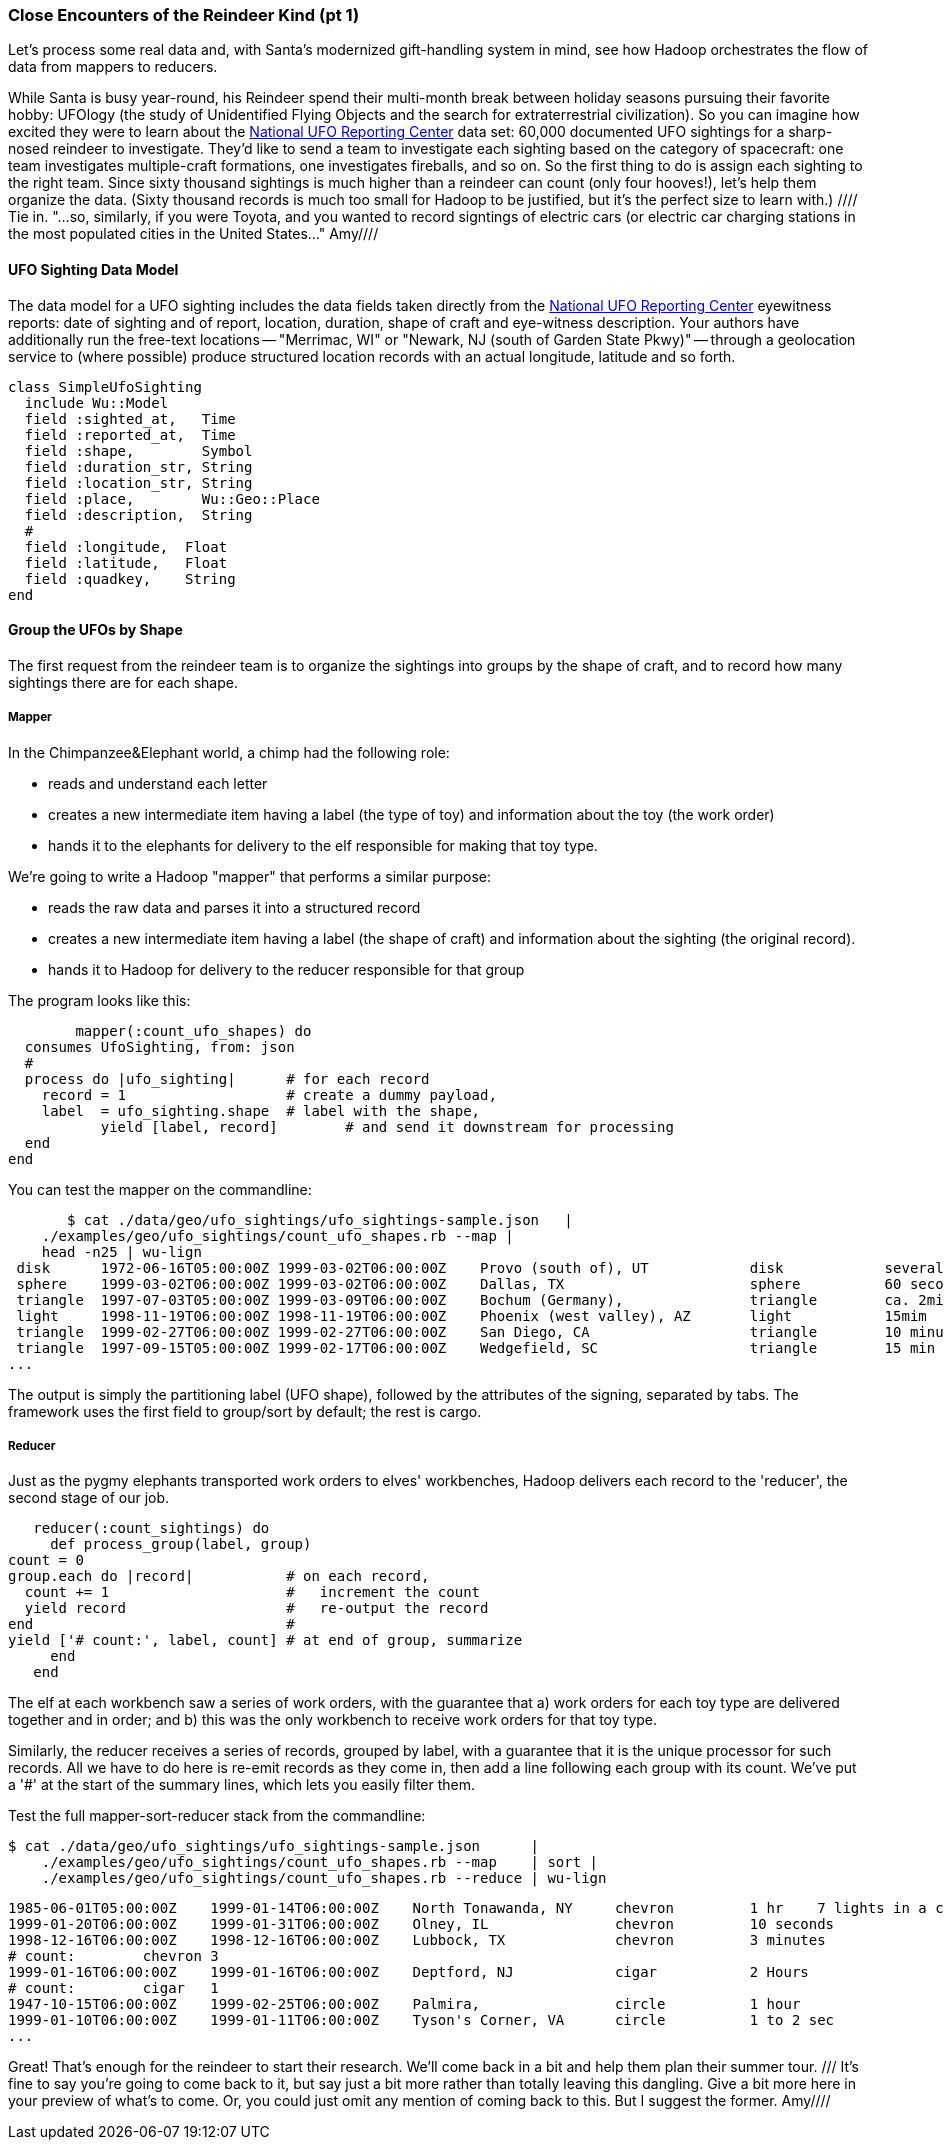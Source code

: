 === Close Encounters of the Reindeer Kind (pt 1)

Let's process some real data and, with Santa's modernized gift-handling system in mind, see how Hadoop orchestrates the flow of data from mappers to reducers. 

While Santa is busy year-round, his Reindeer spend their multi-month break between holiday seasons pursuing their favorite hobby: UFOlogy (the study of Unidentified Flying Objects and the search for extraterrestrial civilization). So you can imagine how excited they were to learn about the http://www.infochimps.com/datasets/60000-documented-ufo-sightings-with-text-descriptions-and-metada[National UFO Reporting Center] data set: 60,000 documented UFO sightings for a sharp-nosed reindeer to investigate. They'd like to send a team to investigate each sighting based on the category of spacecraft: one team investigates multiple-craft formations, one investigates fireballs, and so on. So the first thing to do is assign each sighting to the right team. Since sixty thousand sightings is much higher than a reindeer can count (only four hooves!), let's help them organize the data. (Sixty thousand records is much too small for Hadoop to be justified, but it's the perfect size to learn with.)
//// Tie in.  "...so, similarly, if you were Toyota, and you wanted to record signtings of electric cars (or electric car charging stations in the most populated cities in the United States..."  Amy////

==== UFO Sighting Data Model

The data model for a UFO sighting includes the data fields taken directly from the http://www.nuforc.org/[National UFO Reporting Center] eyewitness reports: date of sighting and of report, location, duration, shape of craft and eye-witness description. Your authors have additionally run the free-text locations -- "Merrimac, WI" or "Newark,  NJ (south of Garden State Pkwy)" -- through a geolocation service to (where possible) produce structured location records with an actual longitude, latitude and so forth.

	class SimpleUfoSighting
	  include Wu::Model
	  field :sighted_at,   Time
	  field :reported_at,  Time
	  field :shape,        Symbol
	  field :duration_str, String
	  field :location_str, String
	  field :place,        Wu::Geo::Place
	  field :description,  String
	  #
	  field :longitude,  Float
	  field :latitude,   Float
	  field :quadkey,    String
	end

==== Group the UFOs by Shape

The first request from the reindeer team is to organize the sightings into groups by the shape of craft, and to record how many sightings there are for each shape.

===== Mapper

In the Chimpanzee&Elephant world, a chimp had the following role:

* reads and understand each letter
* creates a new intermediate item having a label (the type of toy) and information about the toy (the work order)
* hands it to the elephants for delivery to the elf responsible for making that toy type.

We're going to write a Hadoop "mapper" that performs a similar purpose:

* reads the raw data and parses it into a structured record
* creates a new intermediate item having a label (the shape of craft) and information about the sighting (the original record).
* hands it to Hadoop for delivery to the reducer responsible for that group

The program looks like this:

  	mapper(:count_ufo_shapes) do
	  consumes UfoSighting, from: json
	  #
	  process do |ufo_sighting|      # for each record
	    record = 1                   # create a dummy payload,
	    label  = ufo_sighting.shape  # label with the shape,
            yield [label, record]        # and send it downstream for processing
	  end
	end

You can test the mapper on the commandline:

        $ cat ./data/geo/ufo_sightings/ufo_sightings-sample.json   |
	    ./examples/geo/ufo_sightings/count_ufo_shapes.rb --map |
	    head -n25 | wu-lign
	 disk	   1972-06-16T05:00:00Z	1999-03-02T06:00:00Z	Provo (south of), UT     	disk     	several min.   	Str...
	 sphere	   1999-03-02T06:00:00Z	1999-03-02T06:00:00Z	Dallas, TX              	sphere  	60 seconds     	Whi...
	 triangle  1997-07-03T05:00:00Z	1999-03-09T06:00:00Z	Bochum (Germany),       	triangle	ca. 2min       	Tri...
	 light	   1998-11-19T06:00:00Z	1998-11-19T06:00:00Z	Phoenix (west valley), AZ	light   	15mim          	Whi...
	 triangle  1999-02-27T06:00:00Z	1999-02-27T06:00:00Z	San Diego, CA            	triangle	10 minutes     	cha...
	 triangle  1997-09-15T05:00:00Z	1999-02-17T06:00:00Z	Wedgefield, SC             	triangle	15 min         	Tra...
	...

The output is simply the partitioning label (UFO shape), followed by the attributes of the signing, separated by tabs. The framework uses the first field to group/sort by default; the rest is cargo.

===== Reducer

Just as the pygmy elephants transported work orders to elves' workbenches, Hadoop delivers each record to the 'reducer', the second stage of our job.

      reducer(:count_sightings) do
        def process_group(label, group)
	  count = 0
	  group.each do |record|           # on each record,
	    count += 1                     #   increment the count
	    yield record                   #   re-output the record
	  end                              #
	  yield ['# count:', label, count] # at end of group, summarize
        end
      end

The elf at each workbench saw a series of work orders, with the guarantee that a) work orders for each toy type are delivered together and in order; and b) this was the only workbench to receive work orders for that toy type.

Similarly, the reducer receives a series of records, grouped by label, with a guarantee that it is the unique processor for such records. All we have to do here is re-emit records as they come in, then add a line following each group with its count. We've put a '#' at the start of the summary lines, which lets you easily filter them.

Test the full mapper-sort-reducer stack from the commandline:

    $ cat ./data/geo/ufo_sightings/ufo_sightings-sample.json      |
        ./examples/geo/ufo_sightings/count_ufo_shapes.rb --map    | sort |
        ./examples/geo/ufo_sightings/count_ufo_shapes.rb --reduce | wu-lign

    1985-06-01T05:00:00Z	1999-01-14T06:00:00Z	North Tonawanda, NY  	chevron  	1 hr 	7 lights in a chevron shape not sure it was one object lighted or 7 s
    1999-01-20T06:00:00Z	1999-01-31T06:00:00Z	Olney, IL            	chevron  	10 seconds        	Stargazing, saw a dimly lit V-shape coming overhaed from west t east,
    1998-12-16T06:00:00Z	1998-12-16T06:00:00Z	Lubbock, TX          	chevron  	3 minutes         	Object southbound, displaying three white lights, slowed, hovered, qu
    # count:	chevron	3
    1999-01-16T06:00:00Z	1999-01-16T06:00:00Z	Deptford, NJ         	cigar    	2 Hours           	An aircraft of some type was seen in the sky with approximately five
    # count:	cigar	1
    1947-10-15T06:00:00Z	1999-02-25T06:00:00Z	Palmira,             	circle   	1 hour            	After a concert given in the small town of Palmira, Colombia,  a grou
    1999-01-10T06:00:00Z	1999-01-11T06:00:00Z	Tyson's Corner, VA   	circle   	1 to 2 sec        	Bright green circularly shaped light moved downward and easterly thro
    ...

Great! That's enough for the reindeer to start their research. We'll come back in a bit and help them plan their summer tour. /// It's fine to say you're going to come back to it, but say just a bit more rather than totally leaving this dangling.  Give a bit more here in your preview of what's to come.  Or, you could just omit any mention of coming back to this.  But I suggest the former.  Amy////
